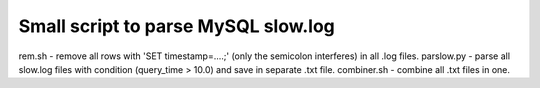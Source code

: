 Small script to parse MySQL slow.log
====================================

rem.sh - remove all rows with 'SET timestamp=....;' (only the semicolon interferes) in all .log files.
parslow.py - parse all slow.log files with condition (query_time > 10.0) and save in separate .txt file.
combiner.sh - combine all .txt files in one.


